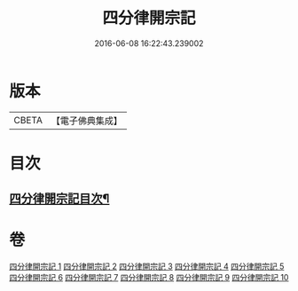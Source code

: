 #+TITLE: 四分律開宗記 
#+DATE: 2016-06-08 16:22:43.239002

* 版本
 |     CBETA|【電子佛典集成】|

* 目次
** [[file:KR6k0165_001.txt::001-0333a2][四分律開宗記目次¶]]

* 卷
[[file:KR6k0165_001.txt][四分律開宗記 1]]
[[file:KR6k0165_002.txt][四分律開宗記 2]]
[[file:KR6k0165_003.txt][四分律開宗記 3]]
[[file:KR6k0165_004.txt][四分律開宗記 4]]
[[file:KR6k0165_005.txt][四分律開宗記 5]]
[[file:KR6k0165_006.txt][四分律開宗記 6]]
[[file:KR6k0165_007.txt][四分律開宗記 7]]
[[file:KR6k0165_008.txt][四分律開宗記 8]]
[[file:KR6k0165_009.txt][四分律開宗記 9]]
[[file:KR6k0165_010.txt][四分律開宗記 10]]

